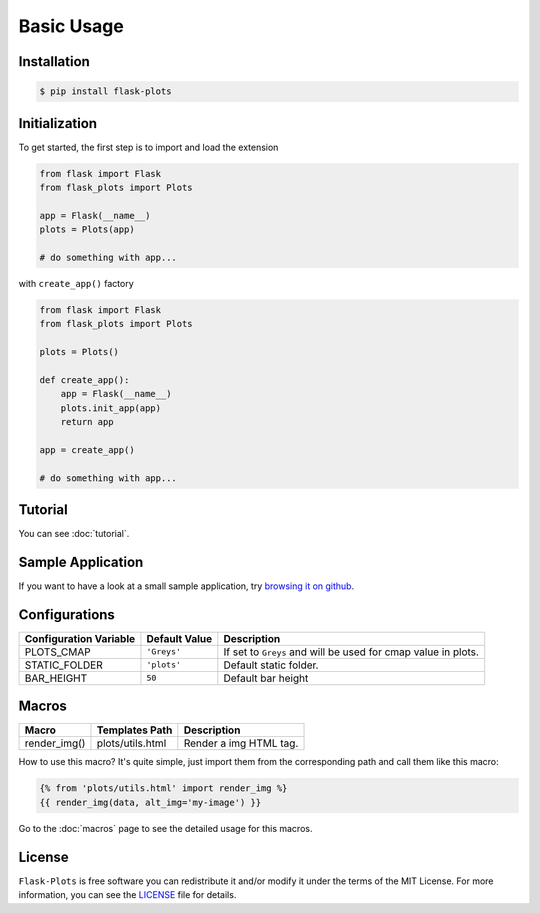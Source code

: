 Basic Usage
===========

Installation
-------------

.. code-block:: bash
    
    $ pip install flask-plots


Initialization
----------------

To get started, the first step is to import and load the extension

.. code-block:: python
    
    from flask import Flask
    from flask_plots import Plots
    
    app = Flask(__name__)
    plots = Plots(app)

    # do something with app...

with ``create_app()`` factory

.. code-block:: python

    from flask import Flask
    from flask_plots import Plots

    plots = Plots()
    
    def create_app():
        app = Flask(__name__)
        plots.init_app(app)
        return app
        
    app = create_app()

    # do something with app...

Tutorial
--------

You can see :doc:`tutorial`.

Sample Application
------------------

If you want to have a look at a small sample application, try `browsing it on
github <https://github.com/juniors90/Flask-Plots/tree/main/sample_app>`_.

.. _macros_list:

Configurations
--------------

+-----------------------------+------------------------+-----------------------------------------------------------------+
| Configuration Variable      | Default Value          | Description                                                     |
+=============================+========================+=================================================================+
| PLOTS_CMAP                  | ``'Greys'``            | If set to ``Greys`` and will be used for cmap value in plots.   |
+-----------------------------+------------------------+-----------------------------------------------------------------+
| STATIC_FOLDER               | ``'plots'``            | Default static folder.                                          |
+-----------------------------+------------------------+-----------------------------------------------------------------+
| BAR_HEIGHT                  | ``50``                 | Default bar height                                              |
+-----------------------------+------------------------+-----------------------------------------------------------------+

Macros
------

+---------------------------+----------------------------+--------------------------+
| Macro                     | Templates Path             | Description              |
+===========================+============================+==========================+
| render_img()              | plots/utils.html           | Render a img HTML tag.   |
+---------------------------+----------------------------+--------------------------+

How to use this macro? It's quite simple, just import them from the
corresponding path and call them like this macro:

.. code-block:: jinja

    {% from 'plots/utils.html' import render_img %}
    {{ render_img(data, alt_img='my-image') }}

Go to the :doc:`macros` page to see the detailed usage for this macros.

License
-------

``Flask-Plots`` is free software you can redistribute it and/or modify it
under the terms of the MIT License. For more information, you can see the
`LICENSE <https://github.com/juniors90/Flask-Plots/blob/main/LICENSE>`_ file
for details.


.. raw:: html

    <form action="https://www.paypal.com/donate" method="post" target="_top">
      <input type="hidden" name="hosted_button_id" value="LFAQ7E7TJ4HSY" />
      <input
        type="image"
        src="https://www.paypalobjects.com/en_US/i/btn/btn_donate_SM.gif"
        border="0"
        name="submit"
        title="PayPal - The safer, easier way to pay online!"
        alt="Donate with PayPal button"
      />
      <img
        alt=""
        border="0"
        src="https://www.paypal.com/en_AR/i/scr/pixel.gif"
        width="1"
        height="1"
      />
    </form>
